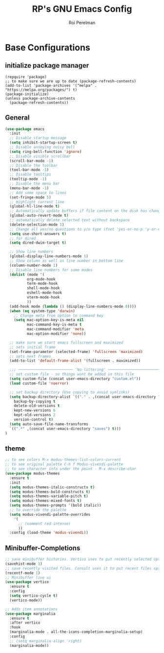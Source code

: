 #+TITLE: RP's GNU Emacs Config
#+AUTHOR: Roi Perelman
#+DESCRIPTION: RP's personal emacs config
#+STARTUP: showeverything
#+OPTIONS: toc:2

* Base Configurations

** initialize package manager

#+begin_src emacs-list :tangle yes
(repquire 'package)
;; to make sure we are up to date (package-refresh-contents)
(add-to-list 'package-archives '("melpa" . "https://melpa.org/packages/") t)
(package-initialize)
(unless package-archive-contents
  (package-refresh-contents))
#+end_src

** General

#+begin_src emacs-lisp :tangle yes
  (use-package emacs
    :init
    ;; Disable startup message
    (setq inhibit-startup-screen t)
    ;; Disable annoying noisy bell
    (setq ring-bell-function 'ignore)
    ;; Disable visible scrollbar
    (scroll-bar-mode -1)
    ;; Disable the toolbar
    (tool-bar-mode -1)
    ;; Disable tooltips
    (tooltip-mode -1)
    ;; Disable the menu bar
    (menu-bar-mode -1)
    ;; Add some space to lines
    (set-fringe-mode 5)
    ;; Highlight current line
    (global-hl-line-mode t)
    ;; Automatically update buffers if file content on the disk has changed.
    (global-auto-revert-mode t)
    ;; automatically delete selected text without backspace
    (delete-selection-mode 1)
    ;; Change all yes/no questions to y/n type (fset 'yes-or-no-p 'y-or-n-p)
    (setq use-short-answers t)
    ;; for dired
    (setq dired-dwim-target t)

    ;; Show line numbers
    (global-display-line-numbers-mode 1)
    ;; Show column as well as line number in bottom line
    (column-number-mode 1)
    ;; Disable line numbers for some modes
    (dolist (mode '(
    		org-mode-hook
    		term-mode-hook
    		shell-mode-hook
    		eshell-mode-hook
    		vterm-mode-hook
    		))
    (add-hook mode (lambda () (display-line-numbers-mode 0))))
    (when (eq system-type 'darwin)
      ;; Change meta from option to command key
      (setq mac-option-key-is-meta nil
            mac-command-key-is-meta t
            mac-command-modifier 'meta
            mac-option-modifier 'none))

    ;; make sure we start emacs fullscreen and maximized
    ;; sets initial frame
    (set-frame-parameter (selected-frame) 'fullscreen 'maximized)
    ;; sets next frames
    (add-to-list 'default-frame-alist '(fullscreen . maximized))

    ;;; ───────────────────────── 'No-littering' ────────────────────────
    ;; set custom file - so things wont be added in this file
    (setq custom-file (concat user-emacs-directory "custom.el"))
    (load custom-file 'noerror)

    ;; set backup directory (Use copying to avoid symlinks)
    (setq backup-directory-alist `(("." . ,(concat user-emacs-directory "backups")))
  	  backup-by-copying t
  	  delete-old-versions t
  	  kept-new-versions 6
  	  kept-old-versions 2
  	  version-control t)
    (setq auto-save-file-name-transforms
  	`((".*" ,(concat user-emacs-directory "saves") t)))
  )
#+end_src

** theme

#+begin_src emacs-lisp :tangle yes
;; to see colors M-x modus-themes-list-colors-current
;; to see original palette C-h f Modus-vivendi-palette
;; to see character info under the point - M-x describe-char
(use-package modus-themes
  :ensure t
  :init
  (setq modus-themes-italic-constructs t)
  (setq modus-themes-bold-constructs t)
  (setq modus-themes-variable-pitch t)
  (setq modus-themes-mixed-fonts t)
  (setq modus-themes-prompts '(bold italic))
  ;; to override the palette
  (setq modus-vivendi-palette-overrides
	'(
	  ;; (comment red-intense)
	  ))
  :config (load-theme 'modus-vivendi))
#+end_src

** Minibuffer-Completions

#+begin_src emacs-lisp :tangle yes
;; save minibuffer histories. Vertico uses to put recently selected options at the top.
(savehist-mode 1)
;; save recently visited files. Consult uses it to put recent files options at the top.
(recentf-mode 1)
;; Minibuffer live ui
(use-package vertico
  :ensure t
  :config
  (setq vertico-cycle t)
  (vertico-mode))

;; Adds item annotations
(use-package marginalia
  :ensure t
  :after vertico
  :hook
  (marginalia-mode . all-the-icons-completion-marginalia-setup)
  :config
  ;; (setq marginalia-align 'right)
  (marginalia-mode))
#+end_src
